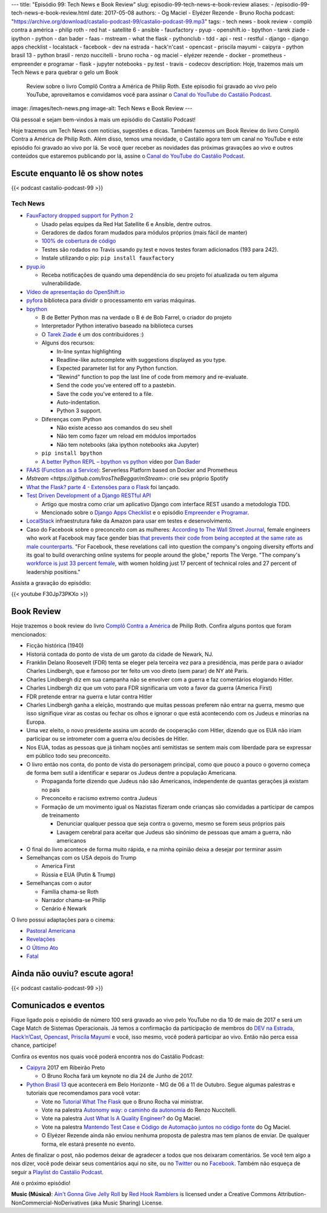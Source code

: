 ---
title: "Episódio 99: Tech News e Book Review"
slug: episodio-99-tech-news-e-book-review
aliases:
- /episodio-99-tech-news-e-book-review.html
date: 2017-05-08
authors:
- Og Maciel
- Elyézer Rezende
- Bruno Rocha
podcast: "https://archive.org/download/castalio-podcast-99/castalio-podcast-99.mp3"
tags:
- tech news
- book review
- complô contra a américa
- philip roth
- red hat
- satellite 6
- ansible
- fauxfactory
- pyup
- openshift.io
- bpython
- tarek ziade
- ipython
- python
- dan bader
- faas
- mstream
- what the flask
- pythonclub
- tdd
- api
- rest
- restful
- django
- django apps checklist
- localstack
- facebook
- dev na estrada
- hack'n'cast
- opencast
- priscila mayumi
- caipyra
- python brasil 13
- python brasil
- renzo nuccitelli
- bruno rocha
- og maciel
- elyézer rezende
- docker
- prometheus
- empreender e programar
- flask
- jupyter notebooks
- py.test
- travis
- codecov
description: Hoje, trazemos mais um Tech News e para quebrar o gelo um Book
              Review sobre o livro Complô Contra a América de Philip Roth.
              Este episodio foi gravado ao vivo pelo YouTube, aproveitamos e
              convidamos você para assinar o `Canal do YouTube do Castálio
              Podcast`_.
image: /images/tech-news.png
image-alt: Tech News e Book Review
---

Olá pessoal e sejam bem-vindos à mais um episódio do Castálio Podcast!

Hoje trazemos um Tech News com notícias, sugestões e dicas. Também fazemos um
Book Review do livro Complô Contra a América de Philip Roth. Além disso, temos
uma novidade, o Castálio agora tem um canal no YouTube e este episódio foi
gravado ao vivo por lá. Se você quer receber as novidades das próximas
gravações ao vivo e outros conteúdos que estaremos publicando por lá, assine o
`Canal do YouTube do Castálio Podcast`_.

.. more

Escute enquanto lê os show notes
--------------------------------

{{< podcast castalio-podcast-99 >}}

.. raw:: html

    <br />

Tech News
=========

* `FauxFactory dropped support for Python 2 <https://github.com/omaciel/fauxfactory>`_

  * Usado pelas equipes da Red Hat Satellite 6 e Ansible, dentre outros.
  * Geradores de dados foram mudados para módulos próprios (mais fácil de
    manter)
  * `100% de cobertura de código <https://codecov.io/gh/omaciel/fauxfactory>`_
  * Testes são rodados no Travis usando py.test e novos testes foram
    adicionados (193 para 242).
  * Instale utilizando o pip: ``pip install fauxfactory``

* `pyup.io <https://pyup.io/>`_

  * Receba notificações de quando uma dependência do seu projeto foi atualizada
    ou tem alguma vulnerabilidade.

* `Vídeo de apresentação do OpenShift.io <https://www.youtube.com/watch?v=X-rAAF_7nSQ>`_

* `pyfora <http://docs.pyfora.com>`_ biblioteca para dividir o processamento em
  varias máquinas.

* `bpython <http://freecode.com/projects/bpython>`_

  * B de Better Python mas na verdade o B é de Bob Farrel, o criador do projeto
  * Interpretador Python interativo baseado na biblioteca curses
  * O `Tarek Ziade
    <http://castalio.info/episodio-83-tarek-ziade-mozilla.html>`_ é um dos
    contribuidores :)
  * Alguns dos recursos:

    * In-line syntax highlighting
    * Readline-like autocomplete with suggestions displayed as you type.
    * Expected parameter list for any Python function.
    * "Rewind" function to pop the last line of code from memory and re-evaluate.
    * Send the code you've entered off to a pastebin.
    * Save the code you've entered to a file.
    * Auto-indentation.
    * Python 3 support.

  * Diferenças com IPython

    * Não existe acesso aos comandos do seu shell
    * Não tem como fazer um reload em módulos importados
    * Não tem notebooks (aka ipython notebooks aka Jupyter)

  * ``pip install bpython``
  * `A better Python REPL – bpython vs python
    <https://www.youtube.com/watch?v=QITlSgYf8mc>`_ vídeo por `Dan Bader
    <https://dbader.org/>`_

* `FAAS (Function as a Service) <https://github.com/alexellis/faas>`_:
  Serverless Platform based on Docker and Prometheus

* `Mstream <https://github.com/IrosTheBeggar/mStream>`: crie seu próprio Spotify

* `What the Flask? parte 4 - Extensões para o Flask
  <http://pythonclub.com.br/what-the-flask-pt-4-extensoes-para-o-flask.html>`_
  foi lançado.

* `Test Driven Development of a Django RESTful API <https://realpython.com/blog/python/test-driven-development-of-a-django-restful-api/>`_

  * Artigo que mostra como criar um aplicativo Django com interface REST usando
    a metodologia TDD.
  * Mencionado sobre o `Django Apps Checklist
    <http://djangoappschecklist.com/>`_ e o episódio `Empreender e Programar
    <http://castalio.info/episodio-90-empreender-e-programar-parte-1.html>`_.

* `LocalStack <https://github.com/atlassian/localstack>`_ infraestrutura fake
  da Amazon para usar em testes e desenvolvimento.

* Caso do Facebook sobre o preconceito com as mulheres: `According to The Wall
  Street Journal
  <https://www.wsj.com/articles/facebooks-female-engineers-claim-gender-bias-1493737116>`_,
  female engineers who work at Facebook may face gender bias `that prevents
  their code from being accepted at the same rate as male counterparts
  <https://www.theverge.com/2017/5/2/15517302/facebook-female-engineers-gender-bias-studies-report>`_.
  "For Facebook, these revelations call into question the company's ongoing
  diversity efforts and its goal to build overarching online systems for people
  around the globe," reports The Verge.  "The company's `workforce is just 33
  percent female
  <http://www.businessinsider.com/uber-diversity-report-comparison-google-apple-facebook-microsoft-twitter-2017-3>`_,
  with women holding just 17 percent of technical roles and 27 percent of
  leadership positions."

Assista a gravação do episódio:

{{< youtube F30Jp73PKXo >}}

Book Review
-----------

Hoje trazemos o book review do livro `Complô Contra a América
<https://en.wikipedia.org/wiki/The_Plot_Against_America>`_ de Philip Roth.
Confira alguns pontos que foram mencionados:

* Ficção histórica (1940)
* Historiá contada do ponto de vista de um garoto da cidade de Newark, NJ.
* Franklin Delano Roosevelt (FDR) tenta se eleger pela terceira vez para a
  presidência, mas perde para o aviador Charles Lindbergh, que e famoso por ter
  feito um voo direto (sem parar) de NY até Paris.
* Charles Lindbergh diz em sua campanha não se envolver com a guerra e faz
  comentários elogiando Hitler.
* Charles Lindbergh diz que um voto para FDR significaria um voto a favor da
  guerra (America First)
* FDR pretende entrar na guerra e lutar contra Hitler
* Charles Lindbergh ganha a eleição, mostrando que muitas pessoas preferem não
  entrar na guerra, mesmo que isso signifique virar as costas ou fechar os
  olhos e ignorar o que está acontecendo com os Judeus e minorias na Europa.
* Uma vez eleito, o novo presidente assina um acordo de cooperação com Hitler,
  dizendo que os EUA não iriam participar ou se intrometer com a guerra e/ou
  decisões de Hitler.
* Nos EUA, todas as pessoas que já tinham noções anti semitistas se sentem mais
  com liberdade para se expressar em público todo seu preconceito.
* O livro então nos conta, do ponto de vista do personagem principal, como que
  pouco a pouco o governo começa de forma bem sutil a identificar e separar os
  Judeus dentre a população Americana.

  * Propaganda forte dizendo que Judeus não são Americanos, independente de
    quantas gerações já existam no pais
  * Preconceito e racismo extremo contra Judeus
  * Formação de um movimento igual os Nazistas fizeram onde crianças são
    convidadas a participar de campos de treinamento

    * Denunciar qualquer pessoa que seja contra o governo, mesmo se forem seus
      próprios pais
    * Lavagem cerebral para aceitar que Judeus são sinónimo de pessoas que amam
      a guerra, não americanos

* O final do livro acontece de forma muito rápida, e na minha opinião deixa a
  desejar por terminar assim
* Semelhanças com os USA depois do Trump

  * America First
  * Rússia e EUA (Putin & Trump)

* Semelhanças com o autor

  * Família chama-se Roth
  * Narrador chama-se Philip
  * Cenário é Newark

O livro possui adaptações para o cinema:

* `Pastoral Americana <http://www.imdb.com/title/tt0376479/>`_
* `Revelações <http://www.imdb.com/title/tt0308383/>`_
* `O Último Ato <http://www.imdb.com/title/tt1568343/>`_
* `Fatal <http://www.imdb.com/title/tt0974554/>`_

Ainda não ouviu? escute agora!
------------------------------

{{< podcast castalio-podcast-99 >}}

Comunicados e eventos
---------------------

Fique ligado pois o episódio de número 100 será gravado ao vivo pelo YouTube no
dia 10 de maio de 2017 e será um Cage Match de Sistemas Operacionais. Já temos
a confirmação da participação de membros do `DEV na Estrada
<http://devnaestrada.com.br/>`_, `Hack’n’Cast <https://hackncast.org/>`_,
`Opencast <http://tecnologiaaberta.com.br/category/opencast/>`_, `Priscila
Mayumi <https://twitter.com/MayogaX>`_ e você, isso mesmo, você poderá
participar ao vivo. Então não perca essa chance, participe!

Confira os eventos nos quais você poderá encontra nos do Castálio Podcast:

* `Caipyra <http://caipyra.python.org.br/>`_ 2017 em Ribeirão Preto

  * O Bruno Rocha fará um keynote no dia 24 de Junho de 2017.

* `Python Brasil 13 <http://2017.pythonbrasil.org.br/>`_ que acontecerá em Belo
  Horizonte - MG de 06 a 11 de Outubro. Segue algumas palestras e tutoriais que
  recomendamos para você votar:

  * Vote no `Tutorial What The Flask
    <http://speakerfight.com/events/python-brasil-13-tutoriais/#what-the-flask-aprenda-flask-criando-um-cms-e-suas-extensoes>`_
    que o Bruno Rocha vai ministrar.
  * Vote na palestra `Autonomy way: o caminho da autonomia
    <http://speakerfight.com/events/python-brasil-13-palestras/#autonomy-way-o-caminho-da-autonomia>`_
    do Renzo Nuccitelli.
  * Vote na palestra `Just What Is A Quality Engineer?
    <http://speakerfight.com/events/python-brasil-13-palestras/#just-what-is-a-quality-engineer>`_
    do Og Maciel.
  * Vote na palestra `Mantendo Test Case e Código de Automação juntos no código
    fonte
    <http://speakerfight.com/events/python-brasil-13-palestras/#mantendo-test-case-e-codigo-de-automacao-juntos-no-codigo-fonte-2>`_
    do Og Maciel.
  * O Elyézer Rezende ainda não enviou nenhuma proposta de palestra mas tem
    planos de enviar. De qualquer forma, ele estará presente no evento.

Antes de finalizar o post, não podemos deixar de agradecer a todos que nos
deixaram comentários. Se você tem algo a nos dizer, você pode deixar seus
comentários aqui no site, ou no `Twitter <https://twitter.com/castaliopod>`_ ou
no `Facebook <https://www.facebook.com/castaliopod>`_. Também não esqueça de
seguir a `Playlist do Castálio Podcast
<https://open.spotify.com/user/elyezermr/playlist/0PDXXZRXbJNTPVSnopiMXg>`_.

Até o próximo episódio!


.. class:: alert alert-info

    **Music (Música)**: `Ain't Gonna Give Jelly Roll`_ by `Red Hook Ramblers`_ is licensed under a Creative Commons Attribution-NonCommercial-NoDerivatives (aka Music Sharing) License.

.. Mentioned
.. _Canal do YouTube do Castálio Podcast: http://bit.ly/CanalCastalio

.. Footer
.. _Ain't Gonna Give Jelly Roll: http://freemusicarchive.org/music/Red_Hook_Ramblers/Live__WFMU_on_Antique_Phonograph_Music_Program_with_MAC_Feb_8_2011/Red_Hook_Ramblers_-_12_-_Aint_Gonna_Give_Jelly_Roll
.. _Red Hook Ramblers: http://www.redhookramblers.com/
